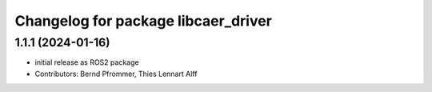 ^^^^^^^^^^^^^^^^^^^^^^^^^^^^^^^^^^^^
Changelog for package libcaer_driver
^^^^^^^^^^^^^^^^^^^^^^^^^^^^^^^^^^^^

1.1.1 (2024-01-16)
------------------
* initial release as ROS2 package
* Contributors: Bernd Pfrommer, Thies Lennart Alff
